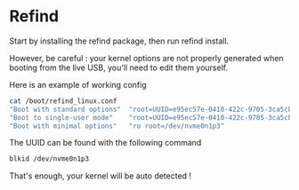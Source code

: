 * Refind

Start by installing the refind package, then run refind install.

However, be careful : your kernel options are not properly generated when booting from the
live USB, you'll need  to edit them yourself.

Here is an example of working config

#+begin_src bash
cat /boot/refind_linux.conf
"Boot with standard options"  "root=UUID=e95ec57e-0410-422c-9705-3ca5cbe992a0 rw rootflags=subvol=@"
"Boot to single-user mode"    "root=UUID=e95ec57e-0410-422c-9705-3ca5cbe992a0 rw rootflags=subvol=@ single"
"Boot with minimal options"   "ro root=/dev/nvme0n1p3"

#+end_src

The UUID can be found with the following command

#+begin_src bash
  blkid /dev/nvme0n1p3
#+end_src

That's enough, your kernel will be auto detected !
